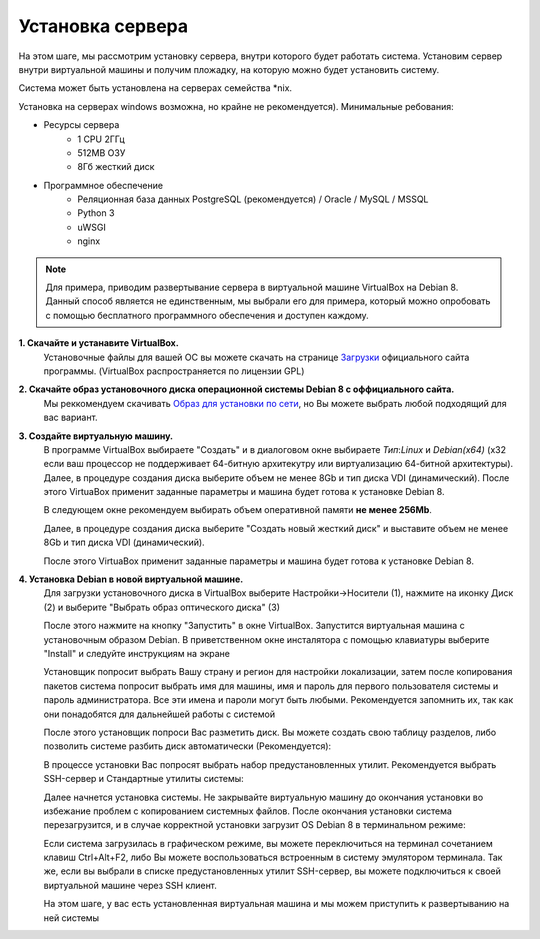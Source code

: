 Установка сервера
===============================

На этом шаге, мы рассмотрим установку сервера, внутри которого будет работать система.
Установим сервер внутри виртуальной машины и получим пложадку, на которую можно будет установить систему.

Система может быть установлена на серверах семейства *nix.

Установка на серверах windows возможна, но крайне не рекомендуется).
Минимальные ребования:

- Ресурсы сервера
    - 1 CPU 2ГГц
    - 512МB ОЗУ
    - 8Гб жесткий диск
- Программное обеспечение
    - Реляционная база данных PostgreSQL (рекомендуется) / Oracle / MySQL / MSSQL
    - Python 3
    - uWSGI
    - nginx

.. note::

    Для примера, приводим развертывание сервера в виртуальной машине VirtualBox на Debian 8.
    Данный способ является не единственным, мы выбрали его для примера, который можно опробовать
    с помощью бесплатного программного обеспечения и доступен каждому.


**1. Скачайте и устанавите VirtualBox.**
    Установочные файлы для вашей ОС вы можете скачать на странице `Загрузки <https://www.virtualbox.org/wiki/Downloads>`_ официального сайта программы. (VirtualBox распространяется по лицензии GPL)

**2. Скачайте образ установочного диска операционной системы Debian 8 с оффициального сайта.**
    Мы реккомендуем скачивать `Образ для установки по сети <https://www.debian.org/distrib/netinst>`_, но Вы можете выбрать любой подходящий для вас вариант.

**3. Создайте виртуальную машину.**
    В программе VirtualBox выбираете "Создать" и в диалоговом окне выбираете *Тип*:*Linux* и *Debian(x64)* (x32 если ваш процессор не поддерживает 64-битную архитекутру или виртуализацию 64-битной архитектуры).  Далее, в процедуре создания диска выберите объем не менее 8Gb и тип диска VDI (динамический). После этого VirtuaBox применит заданные параметры и машина будет готова к установке Debian 8.

    .. image:: /files/setup/vm_setup/vm_setup1.png

    В следующем окне рекомендуем выбирать объем оперативной памяти **не менее 256Мb**.

    .. image:: /files/setup/vm_setup/vm_setup2.png

    Далее, в процедуре создания диска выберите "Создать новый жесткий диск" и выставите объем не менее 8Gb и тип диска VDI (динамический).

    .. image:: /files/setup/vm_setup/vm_setup3.png

    .. image:: /files/setup/vm_setup/vm_setup4.png

    .. image:: /files/setup/vm_setup/vm_setup5.png

    .. image:: /files/setup/vm_setup/vm_setup6.png

    После этого VirtuaBox применит заданные параметры и машина будет готова к установке Debian 8.

**4. Установка Debian в новой виртуальной машине.**
    Для загрузки установочного диска в VirtualBox выберите Настройки->Носители (1), нажмите на иконку Диск (2) и выберите "Выбрать образ оптического диска" (3)

    .. image:: /files/setup/deb_setup/deb_setup1.png

    После этого нажмите на кнопку "Запустить" в окне VirtualBox. Запустится виртуальная машина с установочным образом Debian. В приветственном окне инсталятора с помощью клавиатуры выберите "Install" и следуйте инструкциям на экране

    .. image:: /files/setup/deb_setup/deb_setup2.png

    Установщик попросит выбрать Вашу страну и регион для настройки локализации, затем после копирования пакетов система попросит выбрать имя для машины, имя и пароль для первого пользователя системы и пароль администратора. Все эти имена и пароли могут быть любыми. Рекомендуется запомнить их, так как они понадобятся для дальнейшей работы с системой

    После этого установщик попроси Вас разметить диск. Вы можете создать свою таблицу разделов, либо позволить системе разбить диск автоматически (Рекомендуется):

    .. image:: /files/setup/deb_setup/deb_setup3.png

    .. image:: /files/setup/deb_setup/deb_setup4.png


    В процессе установки Вас попросят выбрать набор предустановленных утилит. Рекомендуется выбрать SSH-сервер и Стандартные утилиты системы:

    .. image:: /files/setup/deb_setup/deb_setup5.png

    Далее начнется установка системы. Не закрывайте виртуальную машину до окончания установки во избежание проблем с копированием системных файлов. После окончания установки система перезагрузится, и в случае корректной установки загрузит OS Debian 8 в терминальном режиме:

    .. image:: /files/setup/deb_setup/deb_setup6.png

    Если система загрузилась в графическом режиме, вы можете переключиться на терминал сочетанием клавиш Ctrl+Alt+F2, либо Вы можете воспользоваться встроенным в систему эмулятором терминала. Так же, если вы выбрали в списке предустановленных утилит SSH-сервер, вы можете подключиться к своей виртуальной машине через SSH клиент.

    На этом шаге, у вас есть установленная виртуальная машина и мы можем приступить к развертыванию на ней системы
